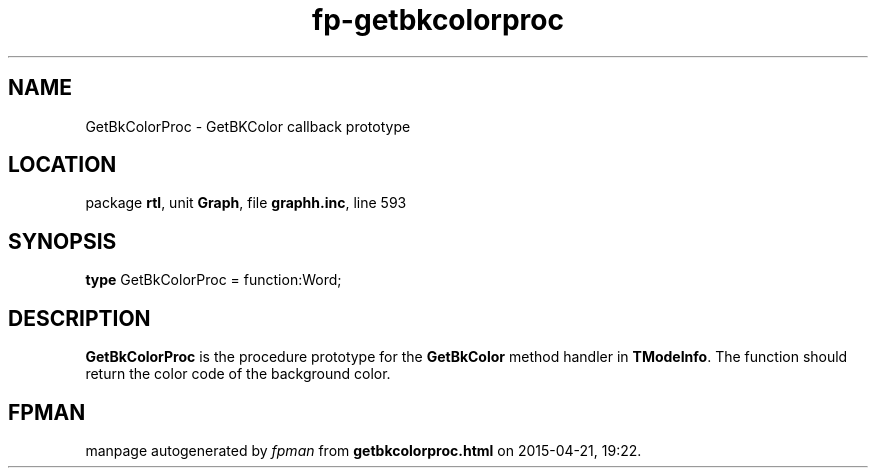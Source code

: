 .\" file autogenerated by fpman
.TH "fp-getbkcolorproc" 3 "2014-03-14" "fpman" "Free Pascal Programmer's Manual"
.SH NAME
GetBkColorProc - GetBKColor callback prototype
.SH LOCATION
package \fBrtl\fR, unit \fBGraph\fR, file \fBgraphh.inc\fR, line 593
.SH SYNOPSIS
\fBtype\fR GetBkColorProc = function:Word;
.SH DESCRIPTION
\fBGetBkColorProc\fR is the procedure prototype for the \fBGetBkColor\fR method handler in \fBTModeInfo\fR. The function should return the color code of the background color.


.SH FPMAN
manpage autogenerated by \fIfpman\fR from \fBgetbkcolorproc.html\fR on 2015-04-21, 19:22.

